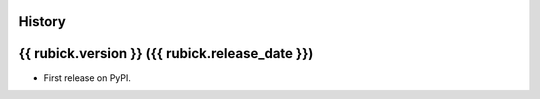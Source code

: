 .. :changelog:

History
-------

{{ rubick.version }} ({{ rubick.release_date }})
---------------------

* First release on PyPI.
